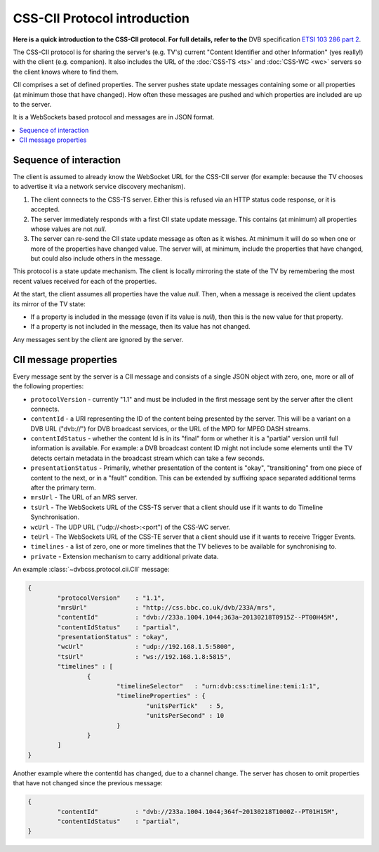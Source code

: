 CSS-CII Protocol introduction
-----------------------------

**Here is a quick introduction to the CSS-CII protocol. For full details, refer to the**
DVB specification `ETSI 103 286 part 2 <http://www.etsi.org/standards-search?search=103+286&page=1&title=1&keywords=1&ed=1&sortby=1>`_.

The CSS-CII protocol is for sharing the server's (e.g. TV's) current
"Content Identifier and other Information" (yes really!) with the client (e.g.
companion). It also includes the URL of the :doc:`CSS-TS <ts>` and
:doc:`CSS-WC <wc>` servers so the client knows where to find them.

CII comprises a set of defined properties.  The server pushes state update
messages containing some or all properties (at minimum those that have changed).
How often these messages are pushed and which properties are included are
up to the server.

It is a WebSockets based protocol and messages are in JSON format.

.. contents::
    :local:
    :depth: 1


Sequence of interaction
~~~~~~~~~~~~~~~~~~~~~~~

The client is assumed to already know the WebSocket URL for the CSS-CII server
(for example: because the TV chooses to advertise it via a network service
discovery mechanism).

1. The client connects to the CSS-TS server. Either this is refused via an HTTP
   status code response, or it is accepted.

2. The server immediately responds with a first CII state update message. This
   contains (at minimum) all properties whose values are not `null`.

3. The server can re-send the CII state update message as often as it wishes.
   At minimum it will do so when one or more of the properties have changed
   value. The server will, at minimum, include the properties that have changed,
   but could also include others in the message.

This protocol is a state update mechanism. The client is locally
mirroring the state of the TV by remembering the most recent values received
for each of the properties.

At the start, the client assumes all properties have the value `null`. Then,
when a message is received the client updates its mirror of the TV state:

* If a property is included in the message (even if its value is `null`),
  then this is the new value for that property.
    
* If a property is not included in the message, then its value has not changed. 

Any messages sent by the client are ignored by the server.


CII message properties
~~~~~~~~~~~~~~~~~~~~~~

Every message sent by the server is a CII message and consists of a single JSON
object with zero, one, more or all of the following properties:

* ``protocolVersion`` - currently "1.1" and must be included in the first message sent by the server after the client connects.
* ``contentId`` - a URI representing the ID of the content being presented by the server.
  This will be a variant on a DVB URL ("dvb://") for DVB broadcast services, or the URL of  the MPD for MPEG DASH streams.
* ``contentIdStatus`` - whether the content Id is in its "final" form or whether it is a "partial" version until full information is available.
  For example: a DVB broadcast content ID might not include some elements until the TV detects certain metadata in the broadcast stream which can take a few seconds.
* ``presentationStatus`` - Primarily, whether presentation of the content is "okay", "transitioning" from one piece of content to the next, or in a "fault" condition.
  This can be extended by suffixing space separated additional terms after the primary term.
* ``mrsUrl`` - The URL of an MRS server.
* ``tsUrl`` - The WebSockets URL of the CSS-TS server that a client should use if it wants to do Timeline Synchronisation.
* ``wcUrl`` - The UDP URL ("udp://<host>:<port") of the CSS-WC server.
* ``teUrl`` - The WebSockets URL of the CSS-TE server that a client should use if it wants to receive Trigger Events.
* ``timelines`` - a list of zero, one or more timelines that the TV believes to be available for synchronising to.
* ``private`` - Extension mechanism to carry additional private data.

An example :class:`~dvbcss.protocol.cii.CII` message:

.. code-block:: json

	{
		"protocolVersion"    : "1.1",
		"mrsUrl"             : "http://css.bbc.co.uk/dvb/233A/mrs",
		"contentId"          : "dvb://233a.1004.1044;363a~20130218T0915Z--PT00H45M",
		"contentIdStatus"    : "partial",
		"presentationStatus" : "okay",
		"wcUrl"              : "udp://192.168.1.5:5800",
		"tsUrl"              : "ws://192.168.1.8:5815",
		"timelines" : [
			{
				"timelineSelector"   : "urn:dvb:css:timeline:temi:1:1",
				"timelineProperties" : {
					"unitsPerTick"   : 5,
					"unitsPerSecond" : 10
				}
			}
		]
	}

Another example where the contentId has changed, due to a channel change. The
server has chosen to omit properties that have not changed since the previous
message:

.. code-block:: json

	{
		"contentId"          : "dvb://233a.1004.1044;364f~20130218T1000Z--PT01H15M",
		"contentIdStatus"    : "partial",
	}
